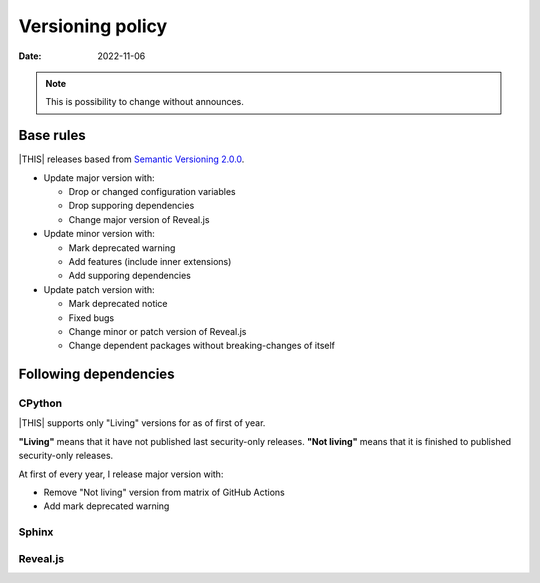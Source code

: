 =================
Versioning policy
=================

:date: 2022-11-06

.. note:: This is possibility to change without announces.

Base rules
==========

|THIS| releases based from `Semantic Versioning 2.0.0 <https://semver.org/spec/v2.0.0.html>`_.

* Update major version with:

  * Drop or changed configuration variables
  * Drop supporing dependencies
  * Change major version of Reveal.js

* Update minor version with:

  * Mark deprecated warning
  * Add features (include inner extensions)
  * Add supporing dependencies

* Update patch version with:

  * Mark deprecated notice
  * Fixed bugs
  * Change minor or patch version of Reveal.js
  * Change dependent packages without breaking-changes of itself

Following dependencies
======================

CPython
-------

|THIS| supports only "Living" versions for as of first of year.

**"Living"** means that it have not published last security-only releases.
**"Not living"** means that it is finished to published security-only releases.

At first of every year, I release major version with:

* Remove "Not living" version from matrix of GitHub Actions
* Add mark deprecated warning

Sphinx
------

Reveal.js
---------
